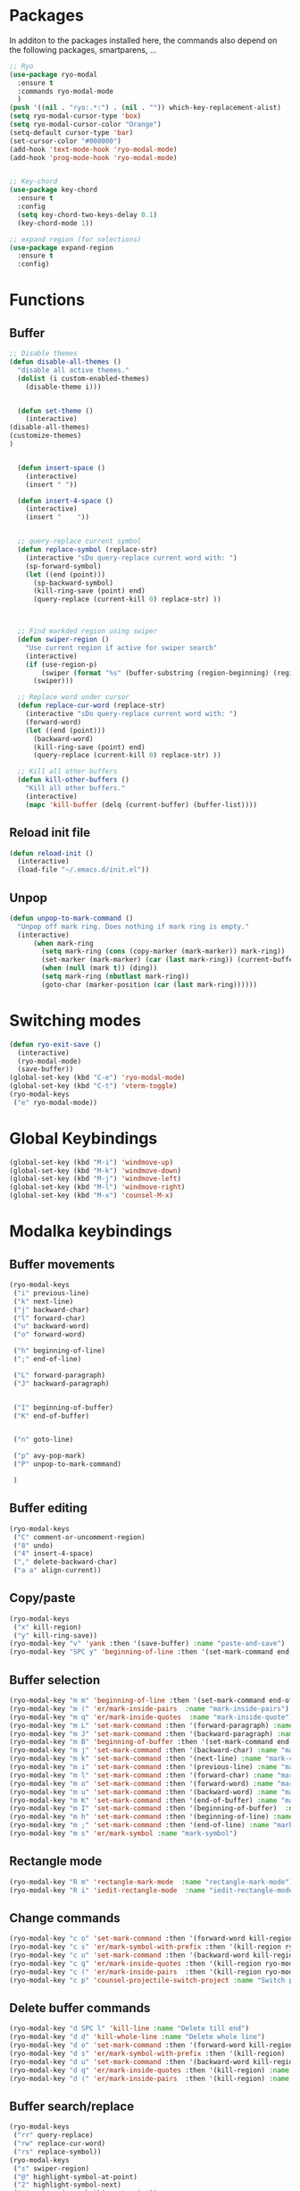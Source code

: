 * Packages
  In additon to the packages installed here, the commands also depend
  on the following packages, smartparens, ...
  #+begin_src emacs-lisp
    ;; Ryo
    (use-package ryo-modal
      :ensure t
      :commands ryo-modal-mode
      )
    (push '((nil . "ryo:.*:") . (nil . "")) which-key-replacement-alist)
    (setq ryo-modal-cursor-type 'box)
    (setq ryo-modal-cursor-color "Orange")
    (setq-default cursor-type 'bar)
    (set-cursor-color "#000000") 
    (add-hook 'text-mode-hook 'ryo-modal-mode)
    (add-hook 'prog-mode-hook 'ryo-modal-mode)


    ;; Key-chord
    (use-package key-chord
      :ensure t
      :config
      (setq key-chord-two-keys-delay 0.1)
      (key-chord-mode 1))

    ;; expand region (for selections)
    (use-package expand-region
      :ensure t
      :config)    
      #+end_src

* Functions
** Buffer
#+begin_src emacs-lisp
;; Disable themes
(defun disable-all-themes ()
  "disable all active themes."
  (dolist (i custom-enabled-themes)
    (disable-theme i)))


  (defun set-theme ()
    (interactive)
(disable-all-themes)
(customize-themes)
)


  (defun insert-space ()
    (interactive)
    (insert " "))

  (defun insert-4-space ()
    (interactive)
    (insert "    "))


  ;; query-replace current symbol
  (defun replace-symbol (replace-str)
    (interactive "sDo query-replace current word with: ")
    (sp-forward-symbol)
    (let ((end (point)))
      (sp-backward-symbol)
      (kill-ring-save (point) end)
      (query-replace (current-kill 0) replace-str) ))



  ;; Find markded region using swiper
  (defun swiper-region ()
    "Use current region if active for swiper search"
    (interactive)
    (if (use-region-p)
        (swiper (format "%s" (buffer-substring (region-beginning) (region-end))))
      (swiper)))

  ;; Replace word under cursor
  (defun replace-cur-word (replace-str)
    (interactive "sDo query-replace current word with: ")
    (forward-word)
    (let ((end (point)))
      (backward-word)
      (kill-ring-save (point) end)
      (query-replace (current-kill 0) replace-str) ))

  ;; Kill all other buffers
  (defun kill-other-buffers ()
    "Kill all other buffers."
    (interactive)
    (mapc 'kill-buffer (delq (current-buffer) (buffer-list))))
#+end_src
** Reload init file
#+begin_src emacs-lisp
  (defun reload-init ()
    (interactive)
    (load-file "~/.emacs.d/init.el"))
#+end_src
** Unpop
#+begin_src emacs-lisp
(defun unpop-to-mark-command ()
  "Unpop off mark ring. Does nothing if mark ring is empty."
  (interactive)
      (when mark-ring
        (setq mark-ring (cons (copy-marker (mark-marker)) mark-ring))
        (set-marker (mark-marker) (car (last mark-ring)) (current-buffer))
        (when (null (mark t)) (ding))
        (setq mark-ring (nbutlast mark-ring))
        (goto-char (marker-position (car (last mark-ring))))))
#+end_src
* Switching modes
#+begin_src emacs-lisp
  (defun ryo-exit-save ()
    (interactive)
    (ryo-modal-mode)
    (save-buffer))
  (global-set-key (kbd "C-e") 'ryo-modal-mode)
  (global-set-key (kbd "C-t") 'vterm-toggle)
  (ryo-modal-keys
   ("e" ryo-modal-mode))
#+end_src
* Global Keybindings
#+begin_src emacs-lisp
  (global-set-key (kbd "M-i") 'windmove-up)
  (global-set-key (kbd "M-k") 'windmove-down)
  (global-set-key (kbd "M-j") 'windmove-left)
  (global-set-key (kbd "M-l") 'windmove-right)
  (global-set-key (kbd "M-x") 'counsel-M-x)
#+end_src
* Modalka keybindings
** Buffer movements
#+begin_src emacs-lisp
  (ryo-modal-keys
   ("i" previous-line)
   ("k" next-line)
   ("j" backward-char)
   ("l" forward-char)
   ("u" backward-word)
   ("o" forward-word)

   ("h" beginning-of-line)
   (";" end-of-line)

   ("L" forward-paragraph)
   ("J" backward-paragraph)


   ("I" beginning-of-buffer)
   ("K" end-of-buffer)


   ("n" goto-line)

   ("p" avy-pop-mark)
   ("P" unpop-to-mark-command)

   )
   #+end_src
** Buffer editing
#+begin_src emacs-lisp
    (ryo-modal-keys
     ("C" comment-or-uncomment-region)
     ("8" undo)
     ("4" insert-4-space)
     ("," delete-backward-char)
     ("a a" align-current))
#+end_src
** Copy/paste
#+begin_src emacs-lisp
  (ryo-modal-keys
   ("x" kill-region)
   ("y" kill-ring-save))
  (ryo-modal-key "v" 'yank :then '(save-buffer) :name "paste-and-save")
  (ryo-modal-key "SPC y" 'beginning-of-line :then '(set-mark-command end-of-line kill-ring-save)  :name "copy-whole-line")
#+end_src
** Buffer selection
#+begin_src emacs-lisp
  (ryo-modal-key "m m" 'beginning-of-line :then '(set-mark-command end-of-line)  :name "mark-whole-line")
  (ryo-modal-key "m (" 'er/mark-inside-pairs  :name "mark-inside-pairs")
  (ryo-modal-key "m q" 'er/mark-inside-quotes  :name "mark-inside-quote")
  (ryo-modal-key "m L" 'set-mark-command :then '(forward-paragraph) :name "mark-paragraph")
  (ryo-modal-key "m J" 'set-mark-command :then '(backward-paragraph) :name "mark-paragraph")
  (ryo-modal-key "m B" 'beginning-of-buffer :then '(set-mark-command end-of-buffer) :name "mark-whole-buffer")
  (ryo-modal-key "m j" 'set-mark-command :then '(backward-char) :name "mark-char-backward")
  (ryo-modal-key "m k" 'set-mark-command :then '(next-line) :name "mark-char-backward")
  (ryo-modal-key "m i" 'set-mark-command :then '(previous-line) :name "mark-char-backward")
  (ryo-modal-key "m l" 'set-mark-command :then '(forward-char) :name "mark-char-forward")
  (ryo-modal-key "m o" 'set-mark-command :then '(forward-word) :name "mark-word")
  (ryo-modal-key "m u" 'set-mark-command :then '(backward-word) :name "mark-word-backward")
  (ryo-modal-key "m K" 'set-mark-command :then '(end-of-buffer) :name "mark-till-buffer-end")
  (ryo-modal-key "m I" 'set-mark-command :then '(beginning-of-buffer)  :name "mark-till-buffer-end")
  (ryo-modal-key "m h" 'set-mark-command :then '(beginning-of-line) :name "mark-line")
  (ryo-modal-key "m ;" 'set-mark-command :then '(end-of-line) :name "mark-line")
  (ryo-modal-key "m s" 'er/mark-symbol :name "mark-symbol")
#+end_src
** Rectangle mode
#+begin_src emacs-lisp
  (ryo-modal-key "R m" 'rectangle-mark-mode  :name "rectangle-mark-mode")
  (ryo-modal-key "R i" 'iedit-rectangle-mode  :name "iedit-rectangle-mode")
#+end_src
** Change commands
#+begin_src emacs-lisp
  (ryo-modal-key "c o" 'set-mark-command :then '(forward-word kill-region ryo-modal-mode) :name "change word forward")
  (ryo-modal-key "c s" 'er/mark-symbol-with-prefix :then '(kill-region ryo-modal-mode) :name "change symbol")
  (ryo-modal-key "c u" 'set-mark-command :then '(backward-word kill-region ryo-modal-mode) :name "change word backward")
  (ryo-modal-key "c q" 'er/mark-inside-quotes :then '(kill-region ryo-modal-mode) :name "change in quotes")
  (ryo-modal-key "c (" 'er/mark-inside-pairs  :then '(kill-region ryo-modal-mode) :name "change in parenthesis")
  (ryo-modal-key "c p" 'counsel-projectile-switch-project :name "Switch project")
#+end_src
** Delete buffer commands
#+begin_src emacs-lisp
  (ryo-modal-key "d SPC l" 'kill-line :name "Delete till end")
  (ryo-modal-key "d d" 'kill-whole-line :name "Delete whole line")
  (ryo-modal-key "d o" 'set-mark-command :then '(forward-word kill-region) :name "delete word forward")
  (ryo-modal-key "d s" 'er/mark-symbol-with-prefix :then '(kill-region) :name "delete symbol")
  (ryo-modal-key "d u" 'set-mark-command :then '(backward-word kill-region) :name "delete word backward")
  (ryo-modal-key "d q" 'er/mark-inside-quotes :then '(kill-region) :name "delete in quotes")
  (ryo-modal-key "d (" 'er/mark-inside-pairs  :then '(kill-region) :name "change in parenthesis")
#+end_src
** Buffer search/replace
#+begin_src emacs-lisp
  (ryo-modal-keys
   ("rr" query-replace)
   ("rw" replace-cur-word)
   ("rs" replace-symbol))
  (ryo-modal-keys
   ("s" swiper-region)
   ("@" highlight-symbol-at-point)
   ("2" highlight-symbol-next)
   ("*" swiper-isearch-thing-at-point)) 
#+end_src
** Windows
#+begin_src emacs-lisp
  (ryo-modal-key
   "w" '(("j" windmove-left)
	 ("h" windmove-left)
	 ("l" windmove-right)
	 (";" windmove-right)
	 ("i" windmove-up)
	 ("k" windmove-down)
	 ("d" delete-window)

	 ("D" delete-other-windows)
	 ("s v" split-window-vertically)
	 ("s h" split-window-horizontally)
	 ))
#+end_src
** Buffer oepen, close, change, etc
#+begin_src emacs-lisp
  (ryo-modal-key "M-b" 'ace-jump-buffer :name "ace-jump-buffer2")
  (ryo-modal-key
   "b" '(("b" ace-jump-buffer)
	 ("s" save-buffer)
	 ("k" kill-this-buffer)
	 ("K" kill-other-buffers)
	 ("S" save-some-buffers)
	 ("j" previous-buffer)
	 ("l" next-buffer)
	 ("t" set-theme)


	 ))
  (ryo-modal-key
   "b o" '(
	   ("f" counsel-fzf)
	   ("o" counsel-find-file)
	   ("r" counsel-recentf)
	   ("m" counsel-bookmark)
	   ("p" counsel-projectile-find-file)
	   ))
#+end_src
** Tools
#+begin_src emacs-lisp
  (ryo-modal-key
   "SPC m" '(("t" treemacs)
	     ("g" magit-status)
	     ("q" save-buffers-kill-terminal)
	     ("8" reload-init)
	     ("|" display-fill-column-indicator-mode)
	     ("a" org-agenda)
	     ("G" golden-ratio-mode)
	     ("r u" org-roam-ui-mode)
	     ("r c" org-roam-capture)
	     ("r f" org-roam-node-find)
	     ))
#+end_src
* Treemacs
#+begin_src emacs-lisp
  (use-package treemacs
    :bind(:map treemacs-mode-map
               ("w" . other-window)
               ("SPC m t" . treemacs)
               ("SPC m a" . org-agenda)
               ("SPC m r u" . org-roam-ui-mode)
               ("SPC m r c" . org-roam-capture)
               ("i" . treemacs-previous-line)
               ("I" . beginning-of-buffer)
               ("k" . treemacs-next-line)
               ("K" . end-of-buffer)))
#+end_src
* Vterm
#+begin_src emacs-lisp
  (use-package vterm
    :bind(:map vterm-mode-map
               ("M-i" . windmove-up)
               ("M-k" . windmove-down)
               ("M-j" . windmove-left)
               ("M-l" . windmove-right)
               ("C-t" . vterm-toggle)
               ("C-e" . ryo-modal-mode)
               ))
#+end_src

* Dashboard
#+begin_src emacs-lisp
  (use-package dashboard
    :bind(:map dashboard-mode-map
	       ("M-j" . windmove-left)
	       ("M-l" . windmove-right)
	       ("A" . org-agenda)
	       ("SPC m t" . treemacs)
	       ("SPC m a" . org-agenda)
	       ("w" . other-window)
	       ("i" . dashboard-previous-line)
	       ("k" . dashboard-next-line)))
#+end_src
* org-agenda-mode
#+begin_src emacs-lisp
  (add-hook 'org-agenda-mode-hook
	    (lambda ()
	      (local-set-key (kbd "M-b") 'ace-jump-buffer)
	      (local-set-key (kbd "i") 'org-agenda-previous-line)
	      (local-set-key (kbd "i") 'org-agenda-previous-line)
	      (local-set-key (kbd "k") 'org-agenda-next-line)
	      (local-set-key (kbd "M-j") 'windmove-left)
	      (local-set-key (kbd "M-l") 'windmove-right)))
#+end_src
* Markdown
The following are markdown keybindings.
| Mode   | Keybinding | Function                   |
|--------+------------+----------------------------|
| Normal | SPC c t    | Markdown table of contents |
|        |            |                            |
#+begin_src emacs-lisp
  (ryo-modal-major-mode-keys
   'markdown-mode
   ("SPC t" markdown-toc-generate-or-refresh-toc))
#+end_src
